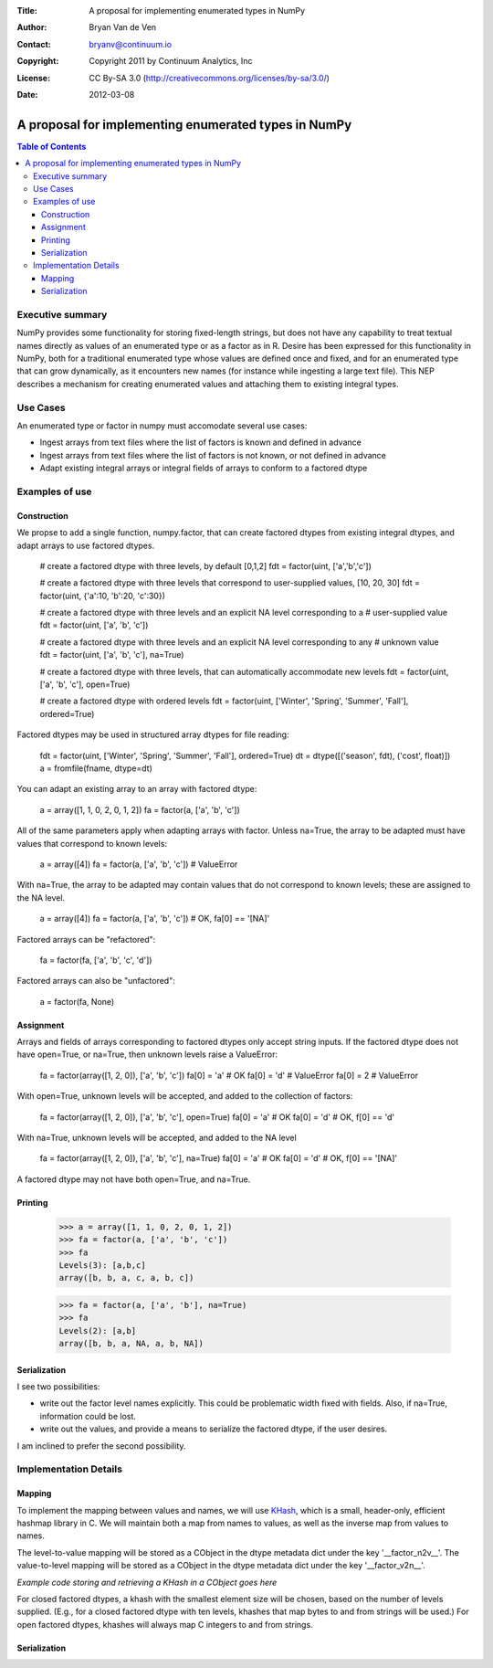 :Title: A proposal for implementing enumerated types in NumPy
:Author: Bryan Van de Ven
:Contact: bryanv@continuum.io
:Copyright: Copyright 2011 by Continuum Analytics, Inc
:License: CC By-SA 3.0 (http://creativecommons.org/licenses/by-sa/3.0/)
:Date: 2012-03-08

*****************************************************
A proposal for implementing enumerated types in NumPy
*****************************************************

.. contents:: Table of Contents

Executive summary
=================
NumPy provides some functionality for storing fixed-length strings, but does not have any capability to treat textual names directly as values of an enumerated type or as a factor as in R. 
Desire has been expressed for this functionality in NumPy, both for a traditional enumerated type whose values are defined once and fixed, and for an enumerated type that can grow dynamically, as it encounters new names (for instance while ingesting a large text file). 
This NEP describes a mechanism for creating enumerated values and attaching them to existing integral types. 

Use Cases
=========
An enumerated type or factor in numpy must accomodate several use cases:

* Ingest arrays from text files where the list of factors is known and defined in advance
* Ingest arrays from text files where the list of factors is not known, or not defined in advance
* Adapt existing integral arrays or integral fields of arrays to conform to a factored dtype


Examples of use
===============
Construction
------------
We propse to add a single function, numpy.factor, that can create factored dtypes from existing integral dtypes, and adapt arrays to use factored dtypes.  

  # create a factored dtype with three levels, by default [0,1,2]
  fdt = factor(uint, ['a','b','c'])

  # create a factored dtype with three levels that correspond to user-supplied values, [10, 20, 30]
  fdt = factor(uint, {'a':10, 'b':20, 'c':30})

  # create a factored dtype with three levels and an explicit NA level corresponding to a 
  # user-supplied value
  fdt = factor(uint, ['a', 'b', 'c'])

  # create a factored dtype with three levels and an explicit NA level corresponding to any 
  # unknown value
  fdt = factor(uint, ['a', 'b', 'c'], na=True)

  # create a factored dtype with three levels, that can automatically accommodate new levels
  fdt = factor(uint, ['a', 'b', 'c'], open=True)

  # create a factored dtype with ordered levels
  fdt = factor(uint, ['Winter', 'Spring', 'Summer', 'Fall'], ordered=True)

Factored dtypes may be used in structured array dtypes for file reading:

  fdt = factor(uint, ['Winter', 'Spring', 'Summer', 'Fall'], ordered=True)
  dt = dtype([('season', fdt), ('cost', float)])
  a = fromfile(fname, dtype=dt)

You can adapt an existing array to an array with factored dtype:

  a = array([1, 1, 0, 2, 0, 1, 2])
  fa = factor(a, ['a', 'b', 'c'])

All of the same parameters apply when adapting arrays with factor.
Unless na=True, the array to be adapted must have values that correspond to known levels:

  a = array([4])
  fa = factor(a, ['a', 'b', 'c'])  # ValueError

With na=True, the array to be adapted may contain values that do not correspond to known levels; these are assigned to the NA level. 

  a = array([4])
  fa = factor(a, ['a', 'b', 'c'])  # OK, fa[0] == '[NA]'

Factored arrays can be "refactored":

  fa = factor(fa, ['a', 'b', 'c', 'd'])

Factored arrays can also be "unfactored":

  a = factor(fa, None)

Assignment
----------
Arrays and fields of arrays corresponding to factored dtypes only accept string inputs.
If the factored dtype does not have open=True, or na=True, then unknown levels raise a ValueError:

  fa = factor(array([1, 2, 0]), ['a', 'b', 'c'])
  fa[0] = 'a' # OK
  fa[0] = 'd' # ValueError
  fa[0] = 2   # ValueError

With open=True, unknown levels will be accepted, and added to the collection of factors:

  fa = factor(array([1, 2, 0]), ['a', 'b', 'c'], open=True)
  fa[0] = 'a' # OK
  fa[0] = 'd' # OK, f[0] == 'd'

With na=True, unknown levels will be accepted, and added to the NA level

  fa = factor(array([1, 2, 0]), ['a', 'b', 'c'], na=True)
  fa[0] = 'a' # OK
  fa[0] = 'd' # OK, f[0] == '[NA]'

A factored dtype may not have both open=True, and na=True. 


Printing
--------

  >>> a = array([1, 1, 0, 2, 0, 1, 2])
  >>> fa = factor(a, ['a', 'b', 'c'])
  >>> fa
  Levels(3): [a,b,c]
  array([b, b, a, c, a, b, c])

  >>> fa = factor(a, ['a', 'b'], na=True)
  >>> fa
  Levels(2): [a,b]
  array([b, b, a, NA, a, b, NA])

Serialization
-------------
I see two possibilities:
 
* write out the factor level names explicitly. This could be problematic width fixed with fields. Also, if na=True, information could be lost.
* write out the values, and provide a means to serialize the factored dtype, if the user desires. 

I am inclined to prefer the second possibility. 


Implementation Details
======================
Mapping
-------

To implement the mapping between values and names, we will use KHash_, which is a small, header-only, efficient hashmap library in C. 
We will maintain both a map from names to values, as well as the inverse map from values to names. 

The level-to-value mapping will be stored as a CObject in the dtype metadata dict under the key '__factor_n2v__'. 
The value-to-level mapping will be stored as a CObject in the dtype metadata dict under the key '__factor_v2n__'. 

*Example code storing and retrieving a KHash in a CObject goes here*

For closed factored dtypes, a khash with the smallest element size will be chosen, based on the number of levels supplied. 
(E.g., for a closed factored dtype with ten levels, khashes that map bytes to and from strings will be used.)
For open factored dtypes, khashes will always map C integers to and from strings. 

Serialization
-------------


.. _KHash: http://attractivechaos.awardspace.com/khash.h.html

.. Local Variables:
.. mode: rst
.. coding: utf-8
.. fill-column: 72
.. End:
